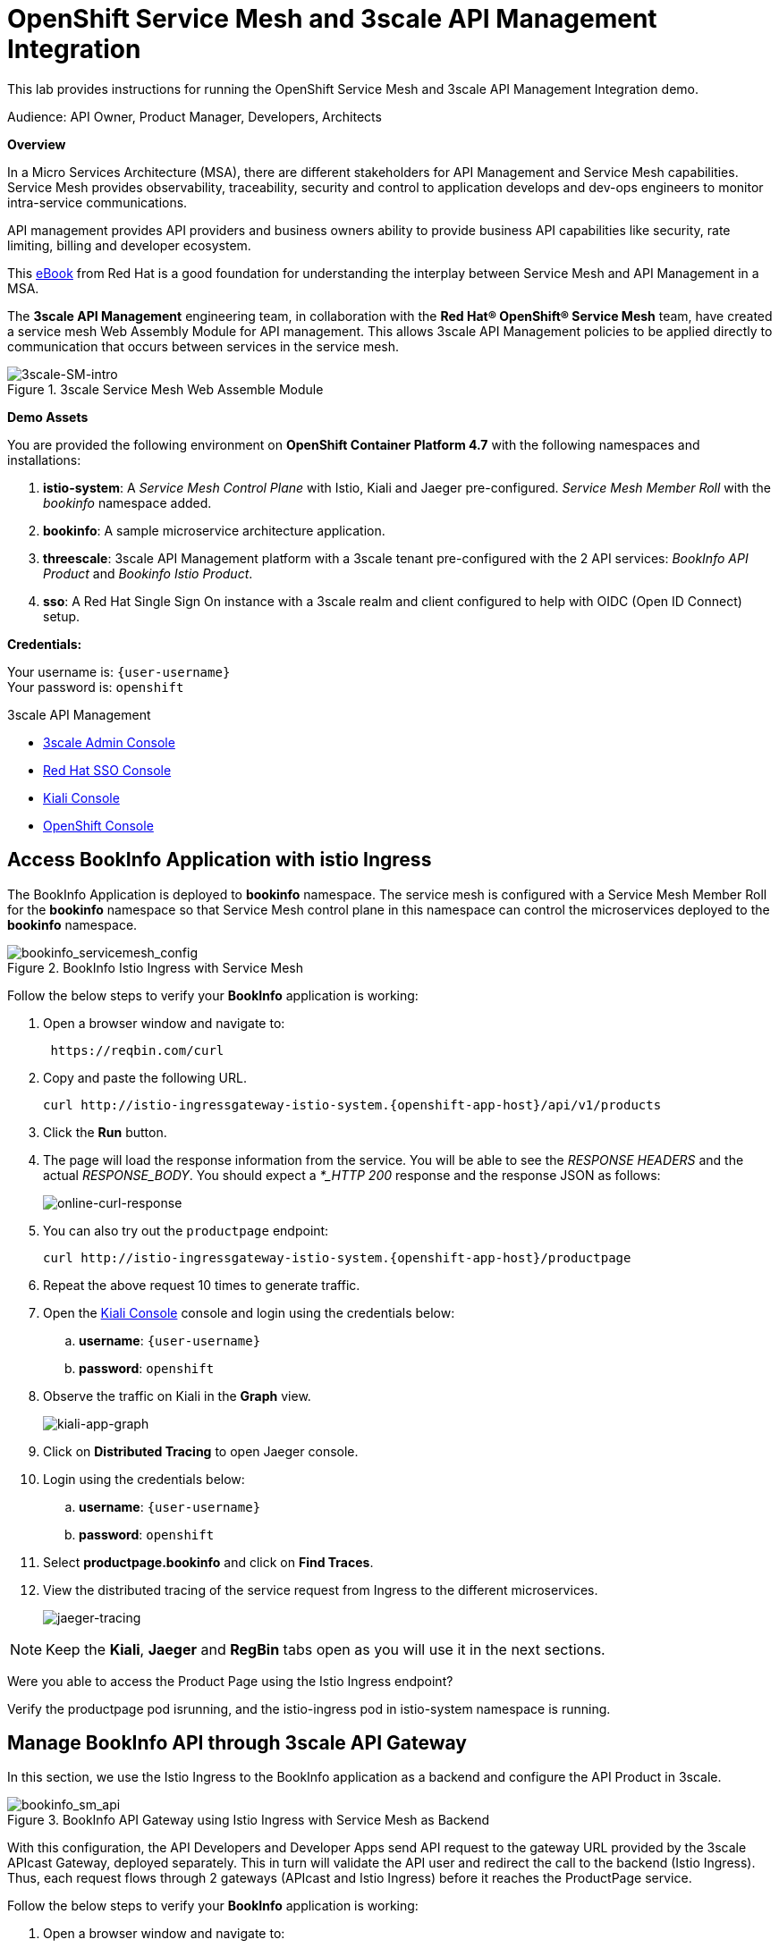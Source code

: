 :walkthrough: Run 3scale API Management and Service Mesh Demo
:user-password: openshift
:3scale-admin: https://3scale-admin.{openshift-app-host}
:ossm-kiali: https://kiali-istio-system.{openshift-app-host}
:ossm-jaeger: https://jaeger-istio-system.{openshift-app-host}
:istio-ingress: http://istio-ingressgateway-istio-system.{openshift-app-host}
:bookinfo-api: https://bookinfo-api-product-3scale-apicast-staging.{openshift-app-host}
:openshift-url: {openshift-host}/console
:sso-url: https://keycloak-sso.{openshift-app-host}/auth/admin/threescale-realm/console

[id='api-mesh']
= OpenShift Service Mesh and 3scale API Management Integration

This lab provides instructions for running the OpenShift Service Mesh and 3scale API Management Integration demo.

Audience: API Owner, Product Manager, Developers, Architects

*Overview*



In a Micro Services Architecture (MSA), there are different stakeholders for API Management and Service Mesh capabilities. Service Mesh provides observability, traceability, security and control to application develops and dev-ops engineers to monitor intra-service communications.

API management provides API providers and business owners ability to provide business API capabilities like security, rate limiting, billing and developer ecosystem.

This link:https://www.redhat.com/rhdc/managed-files/cl-service-mesh-and-api-management-e-book-f28474-202104-en.pdf[eBook, window="_blank"] from Red Hat is a good foundation for understanding the interplay between Service Mesh and API Management in a MSA.

The *3scale API Management* engineering team, in collaboration with the *Red Hat® OpenShift® Service Mesh* team, have created a service mesh Web Assembly Module for API management. This allows 3scale API Management policies to be applied directly to communication that occurs between services in the service mesh.

.3scale Service Mesh Web Assemble Module
image::images/3scale-SM-intro.png[3scale-SM-intro, role="integr8ly-img-responsive"]

*Demo Assets*

You are provided the following environment on *OpenShift Container Platform 4.7* with the following namespaces and installations:

. *istio-system*: A _Service Mesh Control Plane_ with Istio, Kiali and Jaeger pre-configured. _Service Mesh Member Roll_ with the _bookinfo_ namespace added.
. *bookinfo*: A sample microservice architecture application.
. *threescale*: 3scale API Management platform with a 3scale tenant pre-configured with the 2 API services: _BookInfo API Product_ and _Bookinfo Istio Product_.
. *sso*: A Red Hat Single Sign On instance with a 3scale realm and client configured to help with OIDC (Open ID Connect) setup.

*Credentials:*

Your username is: `{user-username}` +
Your password is: `{user-password}`

[type=walkthroughResource]
.3scale API Management
****
* link:{3scale-admin}[3scale Admin Console, window="_blank"]
* link:{sso-url}[Red Hat SSO Console, window="_blank"]
* link:{ossm-kiali}[Kiali Console, window="_blank"]
* link:{openshift-url}[OpenShift Console, window="_blank"]

****

[time=2]
[id="test-bookinfo-microservices-app"]
== Access BookInfo Application with istio Ingress

The BookInfo Application is deployed to *bookinfo* namespace. The service mesh is configured with a Service Mesh Member Roll for the *bookinfo* namespace so that Service Mesh control plane in this namespace can control the microservices deployed to the *bookinfo* namespace.

.BookInfo Istio Ingress with Service Mesh
image::images/bookinfo_servicemesh_config.png[bookinfo_servicemesh_config, role="integr8ly-img-responsive"]


Follow the below steps to verify your *BookInfo* application is working:


. Open a browser window and navigate to:
+
[source,bash,subs="attributes+"]
----
 https://reqbin.com/curl
----

. Copy and paste the following URL. 
+
[source,bash,subs="attributes+"]
----
curl {istio-ingress}/api/v1/products
----

. Click the *Run* button.

. The page will load the response information from the service. You will be able to see the _RESPONSE HEADERS_ and the actual _RESPONSE_BODY_. You should expect a _*_HTTP 200_ response and the response JSON as follows:
+
image::images/online-curl-response.png[online-curl-response, role="integr8ly-img-responsive"]

. You can also try out the `productpage` endpoint:
+
[source,bash,subs="attributes+"]
----
curl {istio-ingress}/productpage
----

. Repeat the above request 10 times to generate traffic.

. Open the link:{ossm-kiali}[Kiali Console, window="_blank"] console and login using the credentials below:
.. *username*: `{user-username}`
.. *password*: `{user-password}`

. Observe the traffic on Kiali in the *Graph* view.
+
image::images/kiali-app-graph.png[kiali-app-graph, role="integr8ly-img-responsive"]

. Click on *Distributed Tracing* to open Jaeger console.
. Login using the credentials below:
.. *username*: `{user-username}`
.. *password*: `{user-password}`

. Select *productpage.bookinfo* and click on *Find Traces*.

. View the distributed tracing of the service request from Ingress to the different microservices.
+
image::images/jaeger-tracing.png[jaeger-tracing, role="integr8ly-img-responsive"]

NOTE: Keep the *Kiali*, *Jaeger* and *RegBin* tabs open as you will use it in the next sections.

[type=verification]
Were you able to access the Product Page using the Istio Ingress endpoint?

[type=verificationFail]
Verify the productpage pod isrunning, and the istio-ingress pod in istio-system namespace is running.

[time=2]
[id="manage-bookinfo-api-using-3scale"]
== Manage BookInfo API through 3scale API Gateway

In this section, we use the Istio Ingress to the BookInfo application as a backend and configure the API Product in 3scale.

.BookInfo API Gateway using Istio Ingress with Service Mesh as Backend
image::images/bookinfo_sm_api.png[bookinfo_sm_api, role="integr8ly-img-responsive"]

With this configuration, the API Developers and Developer Apps send API request to the gateway URL provided by the 3scale APIcast Gateway, deployed separately. This in turn will validate the API user and redirect the call to the backend (Istio Ingress). Thus, each request flows through 2 gateways (APIcast and Istio Ingress) before it reaches the ProductPage service.


Follow the below steps to verify your *BookInfo* application is working:


. Open a browser window and navigate to:
+
[source,bash,subs="attributes+"]
----
 https://reqbin.com/curl
----

. Copy and paste the following URL. 
+
[source,bash,subs="attributes+"]
----
curl {bookinfo-api}/api/v1/products
----

. Click the *Run* button.

. Notice that the request is not authorized due to missing parameters. As the API is protected through 3scale API Gateway, a user key needs to be passed to authnticate the request.

. Try the request again with the following URL. 
+
[source,bash,subs="attributes+"]
----
curl {bookinfo-api}/api/v1/products?user_key=3scaleapisecret
----

. The page will load the response information from the service. You will be able to see the _RESPONSE HEADERS_ and the actual _RESPONSE_BODY_. You should expect a *_HTTP 200_* response and the response JSON as follows:
+
image::images/online-curl-response.png[online-curl-response, role="integr8ly-img-responsive"]

. You can also try out the `productpage` endpoint:
+
[source,bash,subs="attributes+"]
----
curl {bookinfo-api}/productpage?user_key=3scaleapisecret
----

. Repeat the above request 10 times to generate traffic.

. Open the link:{3scale-admin}[3scale Admin Console, window="_blank"] and login using the credentials below:
.. *username*: `{user-username}`
.. *password*: `{user-password}`

. Select the *BookInfo Product (API Gateway)* product.

. Click on *Analytics* and select *Traffic*.
. Notice the traffic recorded in 3scale as the API is now being accessed through the 3scale API Gateway:
+
image::images/3scale-bookinfo-api-traffic.png[3scale-bookinfo-api-traffic, role="integr8ly-img-responsive"]

. Click on the *Integration* and select *Configuration* to check out the API configuration:
+
image::images/3scale-bookinfo-api-config.png[3scale-bookinfo-api-config, role="integr8ly-img-responsive"]


. Also check *Kiali* and *Jaeger* consoles and confirm the traffic is coming to the microservices through the API Gateway.

[type=verification]
Were you able to access the Product API using the API Gateway endpoint?

[type=verificationFail]
Verify that the productpage pod is running, and the APIcast pod in threescale namespace is running.

[time=5]
[id="manage-bookinfo-istio-using-3scale"]
== Manage BookInfo API through 3scale Web Assembly Module

In this section, we use the Istio Ingress to the BookInfo application directly as an API Product in 3scale, using the 3scale Web Assembly Module (WASM).

.BookInfo API  using Istio Ingress with Service Mesh and 3scale WASM
image::images/bookinfo_wasm.png[bookinfo_wasm, role="integr8ly-img-responsive"]


With this configuration, the API Developers and Developer Apps send API request to the Istio Ingress. The request is validated by Service Mesh and the 3scale validation is possible through the 3scale WASM. Thus, each request flows through to the Istio Ingress directly, avoiding having a separate APIcast gateway.

To have the 3scale WASM authorize requests against 3scale, the module must have access to 3scale services. You can accomplish this within Red Hat OpenShift Service Mesh and Istio by applying an external ServiceEntry object.


Follow the below steps to configure your *ProductPage* deployment in *BookInfo* for using 3scale WASM:

. Open the link:{openshift-url}[OpenShift Admin Console, window="_blank"] and login using the credentials below:
.. *username*: `{user-username}`
.. *password*: `{user-password}`

. Click on the *Terminal* icon to open the web terminal:
+
image::images/ocp-terminal-link.png[ocp-terminal-link, role="integr8ly-img-responsive"]

. Select the project *user1-serviceme-xxxx* and click on *Start*.

. The terminal should open in the console window within 1 minute.
+
image::images/ocp-terminal-console.png[ocp-terminal-console, role="integr8ly-img-responsive"]

. Create Service Mesh Entries by entering the following command in the terminal:
+
[source,bash,subs="attributes+"]
----
oc apply -f https://raw.githubusercontent.com/RedHat-Middleware-Workshops/servicemesh-3scale-demo/main/docs/lab01/config_files/ServiceEntry_system-entry.yaml -f https://raw.githubusercontent.com/RedHat-Middleware-Workshops/servicemesh-3scale-demo/main/docs/lab01/config_files/ServiceEntry_backend-entry.yaml -n bookinfo
----
+
[NOTE]
===============================
This sets up the service entries for access from within Service Mesh to 3scale for the backend and system components of the Service Management API and the Account Management API.
===============================

. Expect the following output:
+
`serviceentry.networking.istio.io/system-entry created`
+
`serviceentry.networking.istio.io/backend-entry created`

. The ServiceMeshExtension custom resource spec provides the configuration such as API methods,paths,service ID etc that the Proxy-WASM module reads from. Follow the below steps to configure the  ServiceMeshExtension

. Retrieve the *Admin_Access_token* using the Console UI.
. Open the link:{openshift-url}[OpenShift Admin Console, window="_blank"] and login using the credentials below:
.. *username*: `{user-username}`
.. *password*: `{user-password}` 

. Select *threescale* project and Navigate to *Developer > Secrets* and search for *system-seed*
+
image::images/system-seed_3scale.png[system-seed_3scale, role="integr8ly-img-responsive"]


. From the *system-seed* secret just copy and note down the the *Admin_Access_Token* in a note pad
+
image::images/admin_access_token_3scale.png[admin_access_token_3scale, role="integr8ly-img-responsive"]

. The service token will enable the permission for service mesh to be able to access a particular 3scale product 

. Open the link:{3scale-admin}[3scale Admin Console, window="_blank"] and login using the credentials below:
.. *username*: `{user-username}`
.. *password*: `{user-password}`

. From the 3scale admin-portal navigate to *Account Settings > Personal > Tokens* and copy the Service Token of the *BookInfo Product (Istio Adapter)*. Note it down on a notepad
+
image::images/3scale-service-token.png[3scale-service-token, role="integr8ly-img-responsive"]
+
[NOTE]
===============================
The service token will enable the permission for service mesh to be able to access only a particular 3scale product. 
===============================

. From the 3scale admin-portal navigate to *Products > BookInfo Product (Istio Adapter)* . Scroll down to the *Configuration, Methods and Settings* section on the overview page and note down the product ID in a notepad
+
image::images/service-id.png[service-id, role="integr8ly-img-responsive"]

. Copy the below yaml code
+
[source,yaml,subs="attributes+"]
----
apiVersion: maistra.io/v1
kind: ServiceMeshExtension
metadata:
 name: bookinfo
spec:
 image: 'registry.redhat.io/openshift-service-mesh/3scale-auth-wasm-rhel8:0.0.1'
 phase: PostAuthZ
 priority: 100
 workloadSelector:
   labels:
     app: productpage
 config:
   api: v1
   system:
     name: system
     token: VDG2U6c9kXwdetUH
     upstream:
       name: >-
         outbound|3000||system-provider.threescale.svc.cluster.local
       timeout: 5000
       url: 'http://system-provider.threescale.svc.cluster.local'
   backend:
     extensions:
       - no_body
     name: backend
     upstream:
       name: >-
         outbound|3000||backend-listener.threescale.svc.cluster.local
       timeout: 5000
       url: 'http://backend-listener.threescale.svc.cluster.local'
   services:
     - id: '4'
       token: cf939c57f946bb3c809508caabeac45db51782f1c671e4a2dd2dad57d29ba394
       authorities:
         - '*'
       credentials:
         app_id:
           - header:
               keys:
                 - app_id
           - query_string:
               keys:
                 - app_id
         app_key:
           - header:
               keys:
                 - app_key
           - query_string:
               keys:
                 - app_key
         user_key:
           - query_string:
               keys:
                 - user_key
           - header:
               keys:
                 - user_key
       mapping_rules:
         - method: GET
           pattern: /
           usages:
             - delta: 1
               name: hits
----

. Open the link:https://onlineyamltools.com/edit-yaml[online yaml editor, window="_blank"]

. Paste the above copied yaml into the editor as shown below
+
image::images/yaml-online.png[yaml-online, role="integr8ly-img-responsive"]

. On line *16* replace the existing token value with the *Access token* obtained from Openshift Console UI earlier
+
image::images/yaml-online-access-token.png[yaml-online-access-token, role="integr8ly-img-responsive"]

. On line *32* replace the existing ID value with the *Product ID* obtained from 3scale Admin Portal earlier
+
[NOTE]
===============================
Most probably you don't have to change this value as we set the value of the Product ID to 4 while setting up this demo. However it's always good to double check. 
===============================
+
image::images/yaml-online-Pid.png[yaml-online-Pid, role="integr8ly-img-responsive"]

. On line *33* replace the existing ID value with the *Product ID* obtained from 3scale Admin Portal earlier
+
image::images/yaml-online-service-token.png[yaml-online-service-token, role="integr8ly-img-responsive"]

. Double check all the values have been modified
+
image::images/SME-edits.png[SME-edits, role="integr8ly-img-responsive"]


. Navigate back to the terminal on the OpenShift Console UI. If the terminal has stopped restart it. 
+
image::images/ocp-terminal-console.png[ocp-terminal-console, role="integr8ly-img-responsive"]
+
[NOTE]
===============================
If prompted again while starting the terminal:  Select the project *user1-serviceme-xxxx* and click on Start. 
===============================


. Create a Custom Resource Definition file for the Service Mesh Extension with name ServiceMeshExtension_bookinfo.yaml
+
[source,bash,subs="attributes+"]
----
vim ServiceMeshExtension_bookinfo.yaml
----

. Copy & paste the modified yaml into this file

. Save the file by hitting the 'esc' button followed by :wq and hit enter

. Apply the CRD to your cluster using the below command
+
[source,bash,subs="attributes+"]
----
oc apply -f ServiceMeshExtension_bookinfo.yaml -n bookinfo
----

Now test the 3scale Istio Ingress Integration.

. Open a browser window and navigate to:
+
[source,bash,subs="attributes+"]
----
 https://reqbin.com/curl
----

. Copy and paste the following URL. 
+
[source,bash,subs="attributes+"]
----
curl {istio-ingress}/api/v1/products
----

. Notice that the request fails with a *HTTP 403 - Forbidden* error and the following message:
+
[source,bash,subs="attributes+"]
----
Access Forbidden
----

. Now try the request with the API Key for the *BookInfo Product (Istio)* application:
+
[source,bash,subs="attributes+"]
----
curl {istio-ingress}/api/v1/products?user_key=3scaleistiosecret
----

. The message should now succeed with a *HTTP 200 - OK* and a proper response.

. You can also try out the `productpage` endpoint:
+
[source,bash,subs="attributes+"]
----
curl {istio-ingress}/productpage?user_key=3scaleistiosecret
----

. Repeat the above request 10 times to generate traffic.

. Open the link:{3scale-admin}[3scale Admin Console, window="_blank"] and login using the credentials below:
.. *username*: `{user-username}`
.. *password*: `{user-password}`

. Select the *BookInfo Product (Istio Adapter)* product.

. Click on *Analytics* and select *Traffic*.
+
image::images/3scale-istio-product-traffic.png[3scale-istio-product-traffic, role="integr8ly-img-responsive"]

. Also check *Kiali* and *Jaeger* consoles to visualize the flow of calls.


_Congratulations!_ You have completed the demo for Integration of Service Mesh and Istio. 

[type=verification]
Were you able to access the Product API using the Istio endpoint?

[type=verificationFail]
Verify that the productpage pod is running, and an instance of the ServiceMeshExtension is succesfully created, and the patching of the productpage-v1 deployed worked without errors.


[time=10]
[id="ratelimits-oidc"]
== Rate Limiting and OIDC with SSO

*This is an optional section and shows the interplay between 3scale, servicemesh and Red Hat SSO.* 

Now that you have the 3scale Istio Integration in place, you can try out the following additional options:

*Set a rate limit to the *BookInfo Istio Basic Plan* to 3 hits/min and try to check if rate limiting is applied correctly*.
. Open the link:{3scale-admin}[3scale Admin console, window="_blank"]  and login

. Navigate to *BookInfo Product (Istio Adapter)* product > Applications > Application Plans anc click on *BookInfo Istio Basic Plan*
+
image::images/3scale-app-plan-nav.png[3scale-app-plan-nav, role="integr8ly-img-responsive"]

. Scroll down to the *Metrics, Methods, Limits & Pricing Rules* section and clik on Limits
+
image::images/3scale-limit-nav.png[3scale-limit-nav, role="integr8ly-img-responsive"]

. Click on *New usage limit* and select *minute* for *Period* and enter *3* for *Max.value*. Create the usage limit
+
image::images/usage-limit.png[usage-limit, role="integr8ly-img-responsive"]

. Scroll back up and click on *Update Application plan*
+
image::images/update-app-plan.png[update-app-plan, role="integr8ly-img-responsive"]

. Try making more than 3 request within a minute to the product endpoint:
+
[source,bash,subs="attributes+"]
----
curl {istio-ingress}/productpage?user_key=3scaleistiosecret
----

_You should see an Access Forbidden message after you've crossed the limit_

*OIDC with Red Hat SSO*

. There is an SSO installed in this cluster. You can follow the below steps to secure the Istio Ingress with OIDC:
.. Login to link:{sso-url}[Single Sign On Console, window="_blank"] with following credentials:
... *username*: `{user-username}`
... *password*: `{user-password}`

.. Click on *Clients* and select *3scale-admin*.
.. Note the *Credentials* secret. For this lab, this is set to `clientsecret`.

.. Open the link:{3scale-admin}[3scale Admin console, window="_blank"]  and login.
.. Select the *BookInfo Product (Istio Adapter)* and click on *Integration* and *Settings*.
.. Change the Deployment to *Istio*.
.. Change the Security to OIDC.
.. Enter the *OpenID Connect Issuer* below:
+
[source,bash,subs="attributes+"]
----
https://3scale-admin:clientsecret@keycloak-sso.{openshift-app-host}/auth/realms/threescale-realm
----

.. Select the following OIDC Authorization Flows:
... _Authorization Code Flow_
... _Direct Access Grant Flow_
+
NOTE: *Direct Access Grant Flow* enables us to login and pass the OIDC Token to 3scale without having to use PostMan or Browser to follow a redirect to SSO login with *Authorization Code Flow*.

.. Scroll down, click on *Update Product*.
.. Select *Configuration* and click on *Update Configuration*.

.. Click on *Applications* and *Listing*.
.. Select *BookInfo Istio Basic App*.
.. Notice the API Credentials changed to client id/secret. Click on *Add Random Key* to create a client secret.
.. Make a note of the client id and client secret in a notepad
+
NOTE: You may need to refresh the page couple of times to check the client id/secret and generated correctly.

.. Add the redirect URL below to enable testing with Postman:
+
[source,bash,subs="attributes+"]
----
https://oauth.pstmn.io/v1/callback
----

.. Login to the link:{sso-url}[Single Sign On Console, window="_blank"] and navigate to clients. Confirm that the new client id generated in 3scale is available in SSO console
+
image::images/sso-sync.png[sso-sync, role="integr8ly-img-responsive"]

[type=verification]
Were you able to see the new client appear in the SSO clients list?

[type=verificationFail]
Verify that the SSO configuration for Service Account Roles are set up correctly, and try refreshing client secret in 3scale to trigger re-sync with SSO.


Now configure the 3scale WASM to use authentication parameters with OIDC. Lets start by creating a *Request Authentication* . Request authentication when applied to OSSM will validate the JWT token and store the contents in an internal metadata object which will be used by the 3scale WASM module to validate against 3scale.

. Navigate back to the terminal on the OpenShift Console UI. If the terminal has stopped restart it. 
+
image::images/ocp-terminal-console.png[ocp-terminal-console, role="integr8ly-img-responsive"]
+
[NOTE]
===============================
If prompted again while starting the terminal:  Select the project *user1-serviceme-xxxx* and click on Start. 
===============================

. Create a Request Authentication Custom Resource Definition file with name *RequestAuthentication_bookinfo-oidc.yaml* using vim or any other editor on the CLI. In the terminal, enter the following:
+
[source,bash,subs="attributes+"]
----
vim RequestAuthentication_bookinfo-oidc.yaml
----

. Press the 'i' key to activate the insert mode in the file. Copy paste the below yaml into the file 
+
[source,yaml,subs="attributes+"]
----
apiVersion: security.istio.io/v1beta1
kind: RequestAuthentication
metadata:
  name: bookinfo-oidc
  namespace: bookinfo
spec:
  selector:
    matchLabels:
      app: productpage
  jwtRules:
  - issuer: >-
      https://keycloak-sso.{openshift-app-host}/auth/realms/threescale-realm
    jwksUri: >-
      https://keycloak-sso.{openshift-app-host}/auth/realms/threescale-realm/protocol/openid-connect/certs

----

. Save the changes by typing *Escape* and then *:wq*. If there are no typos or YAML errors, you should exit the editor. Otherwise, fix the YAML errors and try again.

. Apply the CRD to your cluster using the below command
+
[source,bash,subs="attributes+"]
----
oc apply -f RequestAuthentication_bookinfo-oidc.yaml -n bookinfo
----
+
The ServiceMeshExtension custom resource spec provides the configuration that the Proxy-WASM module reads from. The spec is embedded in the host and read by the Proxy-WASM module. Follow the below steps to configure the ServiceMeshExtension



. If you haven't already noted down the *Admin_Access_Token*, *Prodcut ID*, *Service Token*, Follow the below steps. If you have already noted them down earlier skip directly to step 2 and ignore the below  steps from a to h:

.. Retrieve the *Admin_Access_token* using the Console UI.
.. Open the link:{openshift-url}[OpenShift Admin Console, window="_blank"] and login using the credentials below:
... *username*: `{user-username}`
... *password*: `{user-password}` 

.. Select *threescale* project and Navigate to *Developer > Secrets* and search for *system-seed*
+
image::images/system-seed_3scale.png[system-seed_3scale, role="integr8ly-img-responsive"]


.. From the *system-seed* secret just copy and note down the the *Admin_Access_Token* in a note pad
+
image::images/admin_access_token_3scale.png[admin_access_token_3scale, role="integr8ly-img-responsive"]

.. The service token will enable the permission for service mesh to be able to access a particular 3scale product 

.. Open the link:{3scale-admin}[3scale Admin Console, window="_blank"] and login using the credentials below:
... *username*: `{user-username}`
... *password*: `{user-password}`

.. From the 3scale admin-portal navigate to *Account Settings > Personal > Tokens* and copy the Service Token of the *BookInfo Product (Istio Adapter)*. Note it down on a notepad
+
image::images/3scale-service-token.png[3scale-service-token, role="integr8ly-img-responsive"]
+
[NOTE]
===============================
The service token will enable the permission for service mesh to be able to access only a particular 3scale product. 
===============================

.. From the 3scale admin-portal navigate to *Products > BookInfo Product (Istio Adapter)* . Scroll down to the *Configuration, Methods and Settings* section on the overview page and note down the product ID in a notepad
+
image::images/service-id.png[service-id, role="integr8ly-img-responsive"]

. Copy the below yaml code
+
[source,yaml,subs="attributes+"]
----
apiVersion: maistra.io/v1
kind: ServiceMeshExtension
metadata:
 name: bookinfo-oidc
 namespace: bookinfo
spec:
 image: 'registry.redhat.io/openshift-service-mesh/3scale-auth-wasm-rhel8:0.0.1'
 phase: PostAuthZ
 priority: 100
 workloadSelector:
   labels:
     app: productpage
 config:
   api: v1
   system:
     name: system
     token: VDG2U6c9kXwdetUH
     upstream:
       name: >-
         outbound|3000||system-provider.threescale.svc.cluster.local
       timeout: 5000
       url: 'http://system-provider.threescale.svc.cluster.local'
   backend:
     extensions:
       - no_body
     name: backend
     upstream:
       name: >-
         outbound|3000||backend-listener.threescale.svc.cluster.local
       timeout: 5000
       url: 'http://backend-listener.threescale.svc.cluster.local'
   services:
    - id: '4'
      token: cf939c57f946bb3c809508caabeac45db51782f1c671e4a2dd2dad57d29ba394
      authorities:
        - '*'
      credentials:
        app_id:
          - filter:
              path:
                - envoy.filters.http.jwt_authn
                - "0"
              keys:
                - azp
              ops:
                - take:
                    head: 1
      mapping_rules:
        - method: GET
          pattern: /
          usages:
            - delta: 1
              name: hits
----

. Open the link:https://onlineyamltools.com/edit-yaml[online yaml editor, window="_blank"]

. Paste the above copied yaml into the editor as shown below
+
image::images/yaml-online-oidc.png[yaml-online-oidc, role="integr8ly-img-responsive"]

. On line *17* replace the existing token value with the *Access token* obtained from Openshift Console UI earlier
+
image::images/yaml-online-access-token-oidc.png[yaml-online-access-token-oidc, role="integr8ly-img-responsive"]

. On line *33* replace the existing ID value with the *Product ID* obtained from 3scale Admin Portal earlier
+
[NOTE]
===============================
Most probably you don't have to change this value as we set the value of the Product ID to 4 while setting up this demo. However it's always good to double check. 
===============================
+
image::images/yaml-online-Pid-oidc.png[yaml-online-Pid-oidc, role="integr8ly-img-responsive"]

. On line *34* replace the existing ID value with the *Product ID* obtained from 3scale Admin Portal earlier
+
image::images/yaml-online-service-token-oidc.png[yaml-online-service-token-oidc, role="integr8ly-img-responsive"]

. Double check all the values have been modified
+
image::images/SME-OIDC-EDIT.png[SME-OIDC-EDIT.png, role="integr8ly-img-responsive"]


. Navigate back to the terminal on the OpenShift Console UI. If the terminal has stopped restart it. 
+
image::images/ocp-terminal-console.png[ocp-terminal-console, role="integr8ly-img-responsive"]
+
[NOTE]
===============================
If prompted again while starting the terminal:  Select the project *user1-serviceme-xxxx* and click on Start. 
===============================


. Create a Custom Resource Definition file for the Service Mesh Extension with name ServiceMeshExtension_bookinfo-oidc.yaml
+
[source,bash,subs="attributes+"]
----
vim ServiceMeshExtension_bookinfo-oidc.yaml
----

. Copy & paste the modified yaml into this file

. Save the file by hitting the 'esc' button followed by :wq and hit enter

. Please delete the ServiceMeshExtension created earlier
+
[source,bash,subs="attributes+"]
----
oc delete sme bookinfo -n bookinfo
----

. Now Apply the newly created CRD to your cluster using the below command
+
[source,bash,subs="attributes+"]
----
oc apply -f ServiceMeshExtension_bookinfo-oidc.yaml -n bookinfo
----

. You can now verify the policy enforcement by first calling the endpoint without credentials and then later using the api key.

. Open a browser window and navigate to:
+
[source,bash,subs="+macros,+attributes"]
----
https://reqbin.com/curl
----

. Copy and paste the below command. 
+
[source, bash,subs="+macros,+attributes"]
----
curl {istio-ingress}/api/v1/products
----

. You should see 403 status.
+
image::images/403-oidc.png[403-oidc, role="integr8ly-img-responsive"]

Postman will be used to test this flow as it has to open the browser to capture the user credentials. So, please install postman if you do not have it

. You can also If you have *PostMan* installed, you can use this to test the _Authorization Code Flow_. 
.. Set up a new `GET` request in *PostMan* for `productpage` endpoint:
+
[source,bash,subs="attributes+"]
----
{istio-ingress}/productpage
----

.. Click on Authorization and select OAUth 2.0 from the Type dropdown
+
image::images/postman-oauth.png[postman-oauth, role="integr8ly-img-responsive"]


.. Now configure PostMan for Authorization configured as OIDC:
... *Access Token:* Available Tokens
... *Header Prefix:* Bearer
... *Grant Type:* `Authorization Code`
... *Auth URL:* `https://keycloak-sso.{openshift-app-host}/auth/realms/threescale-realm/protocol/openid-connect/auth`
... *Callback URL:* `Check the Authorize using browser checkbox`
... *Access Token URL:* `https://keycloak-sso.{openshift-app-host}/auth/realms/threescale-realm/protocol/openid-connect/token`
... *Client ID:* _From 3scale BookInfo Istio Basic App_
... *Client Secret:* _From 3scale BookInfo Istio Basic App_
... *Client Authentication:* _Send as basic header_

.. After choosing and entering the right values go ahead and hit the *Get New Access Token* button.
+
image::images/get-token-psman.png[get-token-psman, role="integr8ly-img-responsive"]


.. The browser should open a login window asking for username and password. Go ahead and enter the below credentials 
... *username*: `{user-username}`
... *password*: `{user-password}`

.. Click on Open Postman
+
image::images/open-psman.png[open-psman, role="integr8ly-img-responsive"]

.. Wait for the authentication to complete and token to appear. Click on Use Token
+
image::images/use_token.png[use_token, role="integr8ly-img-responsive"]

.. The token is now populated in the Access Token Field. Now go ahead a hit send
+
image::images/send_btn.png[send_btn, role="integr8ly-img-responsive"]

.. The request should be successful and you should get a *HTTP 200 (OK)* response.

[type=verification]
Were you able to access the Product API using the Istio endpoint and Open ID Connect?

[type=verificationFail]
Verify that the SSO configuration for Service Account Roles are set up correctly, and the client id for the app in 3scale is being synchronized in SSO.


[time=5]
[id="step-beyond"]
== Extend the Example with other Microservices

You can use this framework to expand and connect with any microservices application running on OpenShift, and managed using Service Mesh. Get started with your own spring-boot or node-js application, add the link:https://access.redhat.com/documentation/en-us/openshift_container_platform/4.10/html/service_mesh/service-mesh-2-x#preparing-ossm-installation[service mesh configuration, window="_blank"] and then configure 3scale API management using link:https://access.redhat.com/documentation/en-us/openshift_container_platform/4.10/html/service_mesh/service-mesh-2-x#ossm-threescale-webassembly-module[Web Assembly Module, window="_blank"].

[time=5]
[id="summary"]
== Summary

This demo showcased a simple Integration of OpenShift Service Mesh and 3scale API Management. Check out the Notes and References to understand how to set up the example manually, and extend the example with Mutual TLS, Open ID Connect (OIDC) and rate-limiting using application plans.


[time=5]
[id="further-reading"]
== Notes and Further Reading


* OpenShift Service Mesh
 ** https://access.redhat.com/documentation/en-us/openshift_container_platform/4.10/html/service_mesh/service-mesh-2-x[OpenShift Service Mesh]
 ** https://access.redhat.com/documentation/en-us/openshift_container_platform/4.10/html/service_mesh/service-mesh-2-x#ossm-architecture_ossm-architecture[Service Mesh Architecture]
 ** https://access.redhat.com/documentation/en-us/openshift_container_platform/4.10/html/service_mesh/service-mesh-2-x#understanding-kiali[Understanding Kiali]
* BookInfo Istio Example
  ** https://istio.io/latest/docs/examples/bookinfo/[BookInfo Application]
  ** https://access.redhat.com/documentation/en-us/openshift_container_platform/4.10/html/service_mesh/service-mesh-2-x#ossm-tutorial-bookinfo-overview_ossm-create-mesh[BookInfo on Service Mesh]
* 3scale API Management
  ** https://access.redhat.com/documentation/en-us/openshift_container_platform/4.10/html/service_mesh/service-mesh-2-x#ossm-threescale-webassembly-module[3scale WASM]
  ** https://access.redhat.com/documentation/en-us/red_hat_3scale_api_management/2.11/html/administering_the_api_gateway/index[3scale API Gateway]
